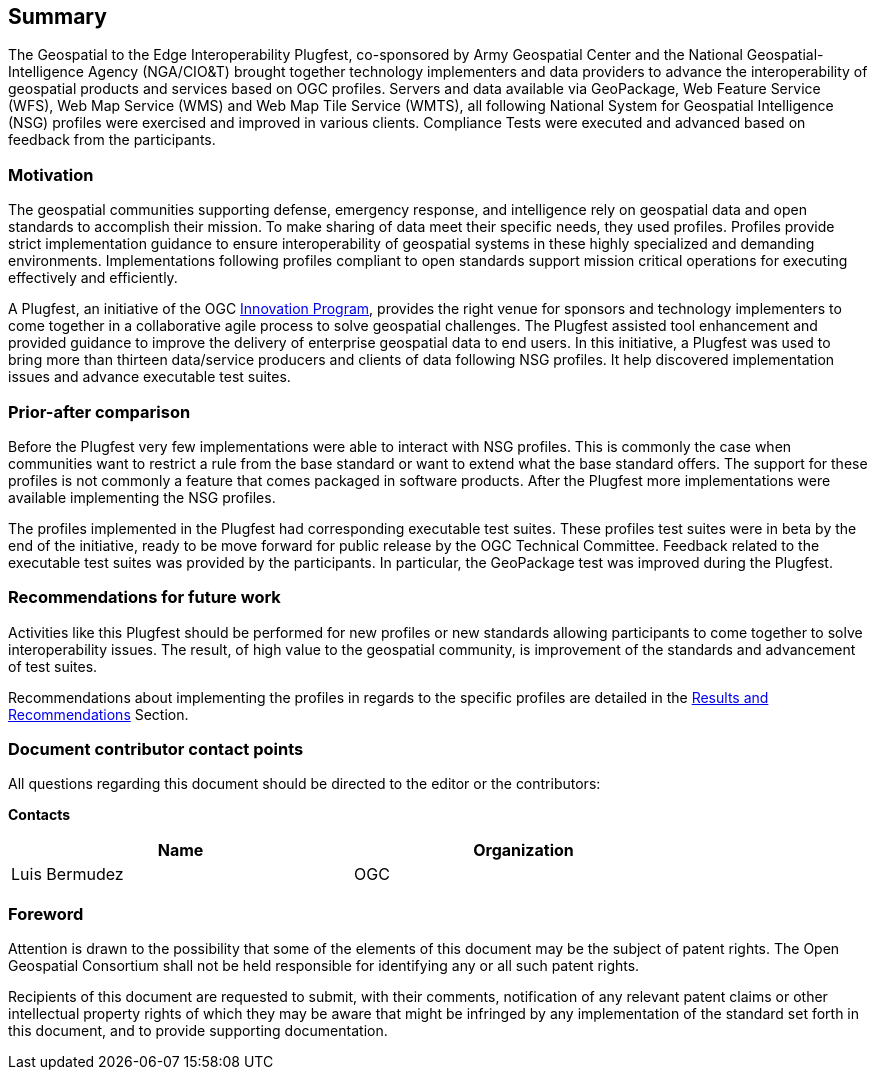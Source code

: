 == Summary
The Geospatial to the Edge Interoperability Plugfest, co-sponsored by Army Geospatial Center and the National Geospatial-Intelligence Agency (NGA/CIO&T) brought together technology implementers and data providers to advance the interoperability of geospatial products and services based on OGC profiles. Servers and data available via GeoPackage, Web Feature Service (WFS), Web Map Service (WMS) and Web Map Tile Service (WMTS), all following National System for Geospatial Intelligence (NSG) profiles were exercised and improved in various clients. Compliance Tests were executed and advanced based on feedback from the participants.


=== Motivation
The geospatial communities supporting defense, emergency response, and intelligence rely on geospatial data and open standards to accomplish their mission. To make sharing of data meet their specific needs, they used profiles. Profiles provide strict implementation guidance to ensure interoperability of geospatial systems in these highly specialized and demanding environments. Implementations following profiles compliant to open standards support mission critical operations for executing effectively and efficiently.

A Plugfest, an initiative of the OGC http://www.opengeospatial.org/ogc/programs/ip[Innovation Program], provides the right venue for sponsors and technology implementers to come together in a collaborative agile process to solve geospatial challenges. The Plugfest assisted tool enhancement and provided guidance to improve the delivery of enterprise geospatial data to end users. In this initiative, a Plugfest was used to bring more than thirteen data/service producers and clients of data following NSG profiles. It help discovered implementation issues and advance executable test suites.



=== Prior-after comparison

Before the Plugfest very few implementations were able to interact with NSG profiles. This is commonly the case when communities want to restrict a rule from the base standard or want to extend what the base standard offers. The support for these profiles is not commonly a feature that comes packaged in software products. After the Plugfest more implementations were available implementing the NSG profiles.

The profiles implemented in the Plugfest had corresponding executable test suites. These profiles test suites were in beta by the end of the initiative, ready to be move forward for public release by the OGC Technical Committee.  Feedback related to the executable test suites was provided by the participants. In particular, the GeoPackage test was improved during the Plugfest.


=== Recommendations for future work

Activities like this Plugfest should be performed for new profiles or new standards allowing participants to come together to solve interoperability issues. The result, of high value to the geospatial community, is improvement of the standards and advancement of test suites.

Recommendations about implementing the profiles in regards to the specific profiles are detailed in the <<Results,Results and Recommendations>> Section.

===	Document contributor contact points

All questions regarding this document should be directed to the editor or the contributors:

*Contacts*
[width="80%",options="header",caption=""]
|====================
|Name |Organization
|Luis Bermudez | OGC
|====================


// *****************************************************************************
// Editors please do not change the Foreword.
// *****************************************************************************
=== Foreword

Attention is drawn to the possibility that some of the elements of this document may be the subject of patent rights. The Open Geospatial Consortium shall not be held responsible for identifying any or all such patent rights.

Recipients of this document are requested to submit, with their comments, notification of any relevant patent claims or other intellectual property rights of which they may be aware that might be infringed by any implementation of the standard set forth in this document, and to provide supporting documentation.
